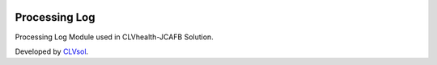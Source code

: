 .. image:: https://img.shields.io/badge/licence-AGPL--3-blue.svg
   :target: http://www.gnu.org/licenses/agpl-3.0-standalone.html
   :alt: License: AGPL-3

==============
Processing Log
==============

Processing Log Module used in CLVhealth-JCAFB Solution.

Developed by `CLVsol <https://github.com/CLVsol>`_.
